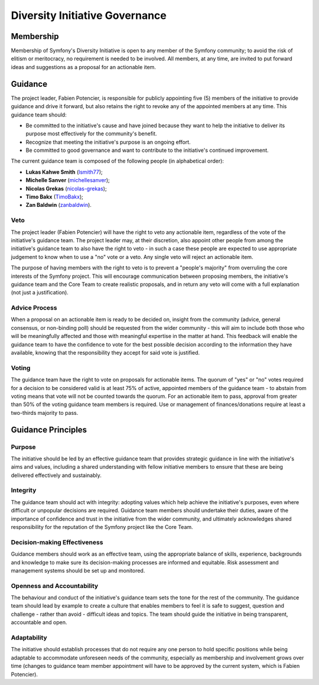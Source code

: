 Diversity Initiative Governance
===============================

Membership
----------

Membership of Symfony's Diversity Initiative is open to any member of the
Symfony community; to avoid the risk of elitism or meritocracy, no requirement
is needed to be involved. All members, at any time, are invited to put forward
ideas and suggestions as a proposal for an actionable item.

Guidance
--------

The project leader, Fabien Potencier, is responsible for publicly appointing
five (5) members of the initiative to provide guidance and drive it forward,
but also retains the right to revoke any of the appointed members at any time.
This guidance team should:

* Be committed to the initiative's cause and have joined because they want to
  help the initiative to deliver its purpose most effectively for the
  community's benefit.
* Recognize that meeting the initiative's purpose is an ongoing effort.
* Be committed to good governance and want to contribute to the initiative's
  continued improvement.

The current guidance team is composed of the following people (in alphabetical
order):

* **Lukas Kahwe Smith** (`lsmith77`_);
* **Michelle Sanver** (`michellesanver`_);
* **Nicolas Grekas** (`nicolas-grekas`_);
* **Timo Bakx** (`TimoBakx`_);
* **Zan Baldwin** (`zanbaldwin`_).

Veto
~~~~

The project leader (Fabien Potencier) will have the right to veto any actionable
item, regardless of the vote of the initiative's guidance team. The project
leader may, at their discretion, also appoint other people from among the
initiative's guidance team to also have the right to veto - in such a case these
people are expected to use appropriate judgement to know when to use a "no" vote
or a veto. Any single veto will reject an actionable item.

The purpose of having members with the right to veto is to prevent a "people's
majority" from overruling the core interests of the Symfony project. This will
encourage communication between proposing members, the initiative's guidance
team and the Core Team to create realistic proposals, and in return any veto
will come with a full explanation (not just a justification).

Advice Process
~~~~~~~~~~~~~~

When a proposal on an actionable item is ready to be decided on, insight from
the community (advice, general consensus, or non-binding poll) should be
requested from the wider community - this will aim to include both those who
will be meaningfully affected and those with meaningful expertise in the matter
at hand.
This feedback will enable the guidance team to have the confidence to vote for
the best possible decision according to the information they have available,
knowing that the responsibility they accept for said vote is justified.

Voting
~~~~~~

The guidance team have the right to vote on proposals for actionable items.
The quorum of "yes" or "no" votes required for a decision to be considered valid
is at least 75% of active, appointed members of the guidance team - to abstain
from voting means that vote will not be counted towards the quorum.
For an actionable item to pass, approval from greater than 50% of the voting
guidance team members is required. Use or management of finances/donations
require at least a two-thirds majority to pass.

Guidance Principles
-------------------

Purpose
~~~~~~~

The initiative should be led by an effective guidance team that provides
strategic guidance in line with the initiative's aims and values, including a
shared understanding with fellow initiative members to ensure that these are
being delivered effectively and sustainably.

Integrity
~~~~~~~~~

The guidance team should act with integrity: adopting values which help achieve
the initiative's purposes, even where difficult or unpopular decisions are
required. Guidance team members should undertake their duties, aware of the
importance of confidence and trust in the initiative from the wider community,
and ultimately acknowledges shared responsibility for the reputation of the
Symfony project like the Core Team.

Decision-making Effectiveness
~~~~~~~~~~~~~~~~~~~~~~~~~~~~~

Guidance members should work as an effective team, using the appropriate balance
of skills, experience, backgrounds and knowledge to make sure its
decision-making processes are informed and equitable. Risk assessment and
management systems should be set up and monitored.

Openness and Accountability
~~~~~~~~~~~~~~~~~~~~~~~~~~~

The behaviour and conduct of the initiative's guidance team sets the tone for
the rest of the community. The guidance team should lead by example to create a
culture that enables members to feel it is safe to suggest, question and
challenge - rather than avoid - difficult ideas and topics. The team should
guide the initiative in being transparent, accountable and open.

Adaptability
~~~~~~~~~~~~

The initiative should establish processes that do not require any one person to
hold specific positions while being adaptable to accommodate unforeseen needs of
the community, especially as membership and involvement grows over time (changes
to guidance team member appointment will have to be approved by the current
system, which is Fabien Potencier).

.. _`lsmith77`: https://github.com/lsmith77/
.. _`michellesanver`: https://github.com/michellesanver/
.. _`nicolas-grekas`: https://github.com/nicolas-grekas/
.. _`TimoBakx`: https://github.com/TimoBakx/
.. _`zanbaldwin`: https://github.com/zanbaldwin/
